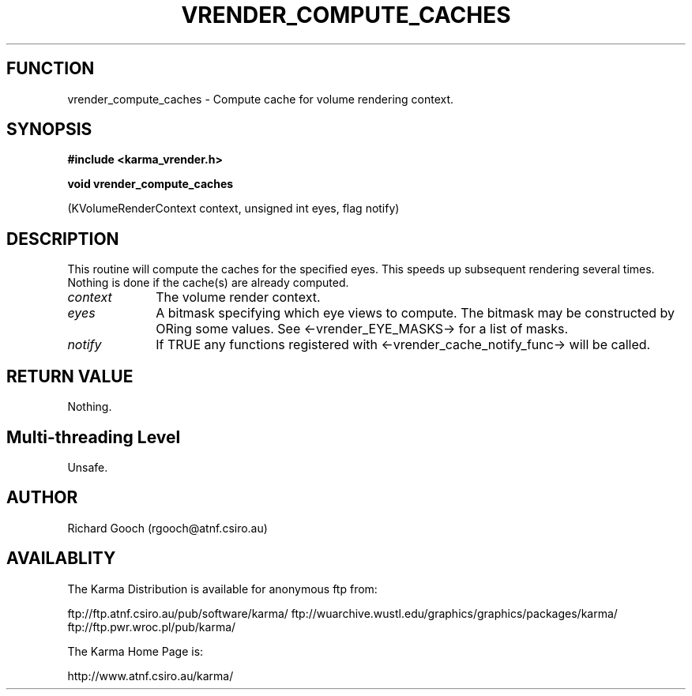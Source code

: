 .TH VRENDER_COMPUTE_CACHES 3 "13 Nov 2005" "Karma Distribution"
.SH FUNCTION
vrender_compute_caches \- Compute cache for volume rendering context.
.SH SYNOPSIS
.B #include <karma_vrender.h>
.sp
.B void vrender_compute_caches
.sp
(KVolumeRenderContext context, unsigned int eyes,
flag notify)
.SH DESCRIPTION
This routine will compute the caches for the specified eyes. This
speeds up subsequent rendering several times. Nothing is done if the
cache(s) are already computed.
.IP \fIcontext\fP 1i
The volume render context.
.IP \fIeyes\fP 1i
A bitmask specifying which eye views to compute. The bitmask may be
constructed by ORing some values. See <-vrender_EYE_MASKS-> for a list of
masks.
.IP \fInotify\fP 1i
If TRUE any functions registered with
<-vrender_cache_notify_func-> will be called.
.SH RETURN VALUE
Nothing.
.SH Multi-threading Level
Unsafe.
.SH AUTHOR
Richard Gooch (rgooch@atnf.csiro.au)
.SH AVAILABLITY
The Karma Distribution is available for anonymous ftp from:

ftp://ftp.atnf.csiro.au/pub/software/karma/
ftp://wuarchive.wustl.edu/graphics/graphics/packages/karma/
ftp://ftp.pwr.wroc.pl/pub/karma/

The Karma Home Page is:

http://www.atnf.csiro.au/karma/
